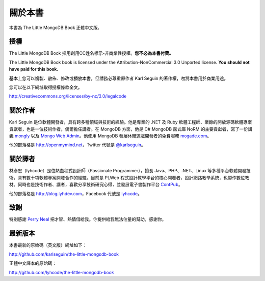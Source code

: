 .. raw:: latex

   \setcounter{secnumdepth}{-1}

********
關於本書
********

本書為 The Little MongoDB Book 正體中文版。

授權
====

The Little MongoDB Book 採用創用CC姓名標示-非商業性授權。\
**您不必為本書付費。**

The Little MongoDB Book book is licensed under the
Attribution-NonCommercial 3.0 Unported license. **You should not have
paid for this book.**

基本上您可以複製、散佈、修改或播放本書，\
但請務必尊重原作者 Karl Seguin 的著作權，\
勿將本書用於商業用途。

您可以在以下網址取得授權條款全文。

http://creativecommons.org/licenses/by-nc/3.0/legalcode

關於作者
========

Karl Seguin 是位軟體開發者，具有跨多種領域與技術的經驗。\
他是專業的 .NET 及 Ruby 軟體工程師、\
業餘的開放源碼軟體專案貢獻者，\
也是一位技術作者，偶爾擔任講者。\
在 MongoDB 方面，他是 C# MongoDB 函式庫 NoRM 的主要貢獻者，\
寫了一份講義 `mongly <http://mongly.com>`_ 以及
`Mongo Web Admin <https://github.com/karlseguin/Mongo-Web-Admin>`_\ 。\
他使用 MongoDB 發展休閒遊戲開發者的免費服務 `mogade.com <http://mogade.com/>`_\ 。

他的部落格是 http://openmymind.net\ ，Twitter 代號是
`@karlseguin <http://twitter.com/karlseguin>`_\ 。

關於譯者
========

林彥宏（lyhcode）是位熱血程式設計師（Passionate Programmer），\
擅長 Java、PHP、.NET、Linux 等多種平台軟體開發技術，\
具有數十項軟體專案開發合作的經驗。\
目前是 PLWeb 程式設計教學平台的核心開發者，\
設計網路教學系統，也製作數位教材。\
同時也是技術作者、講者，\
喜歡分享技術研究心得，\
並發展電子書製作平台 `ContPub <http://contpub.org>`_\ 。

他的部落格是 http://blog.lyhdev.com\ ，Facebook 代號是
`lyhcode <http://facebook.com/lyhcode>`_\ 。

致謝
====

特別感謝 `Perry Neal <http://twitter.com/perryneal>`_
把才智、熱情借給我。\
你提供給我無法估量的幫助，感謝你。

最新版本
========

本書最新的原始碼（英文版）網址如下：

http://github.com/karlseguin/the-little-mongodb-book

正體中文譯本的原始碼：

http://github.com/lyhcode/the-little-mongodb-book


